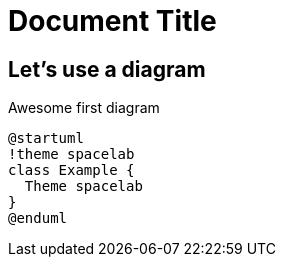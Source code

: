 = Document Title

== Let's use a diagram

.Awesome first diagram
[plantuml, first_diagram, svg]
....
@startuml
!theme spacelab
class Example {
  Theme spacelab
}
@enduml
....
